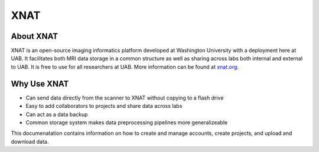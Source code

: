 XNAT
====

About XNAT
--------------------

XNAT is an open-source imaging informatics platform developed at Washington
University with a deployment here at UAB. It facilitates both MRI data storage
in a common structure as well as sharing across labs both internal and external
to UAB. It is free to use for all researchers at UAB. More information can be
found at `xnat.org <www.xnat.org>`__.


Why Use XNAT
--------------------
- Can send data directly from the scanner to XNAT without copying to a flash drive
- Easy to add collaborators to projects and share data across labs
- Can act as a data backup
- Common storage system makes data preprocessing pipelines more generalizeable

This documenatation contains information on how to create and manage accounts,
create projects, and upload and download data.